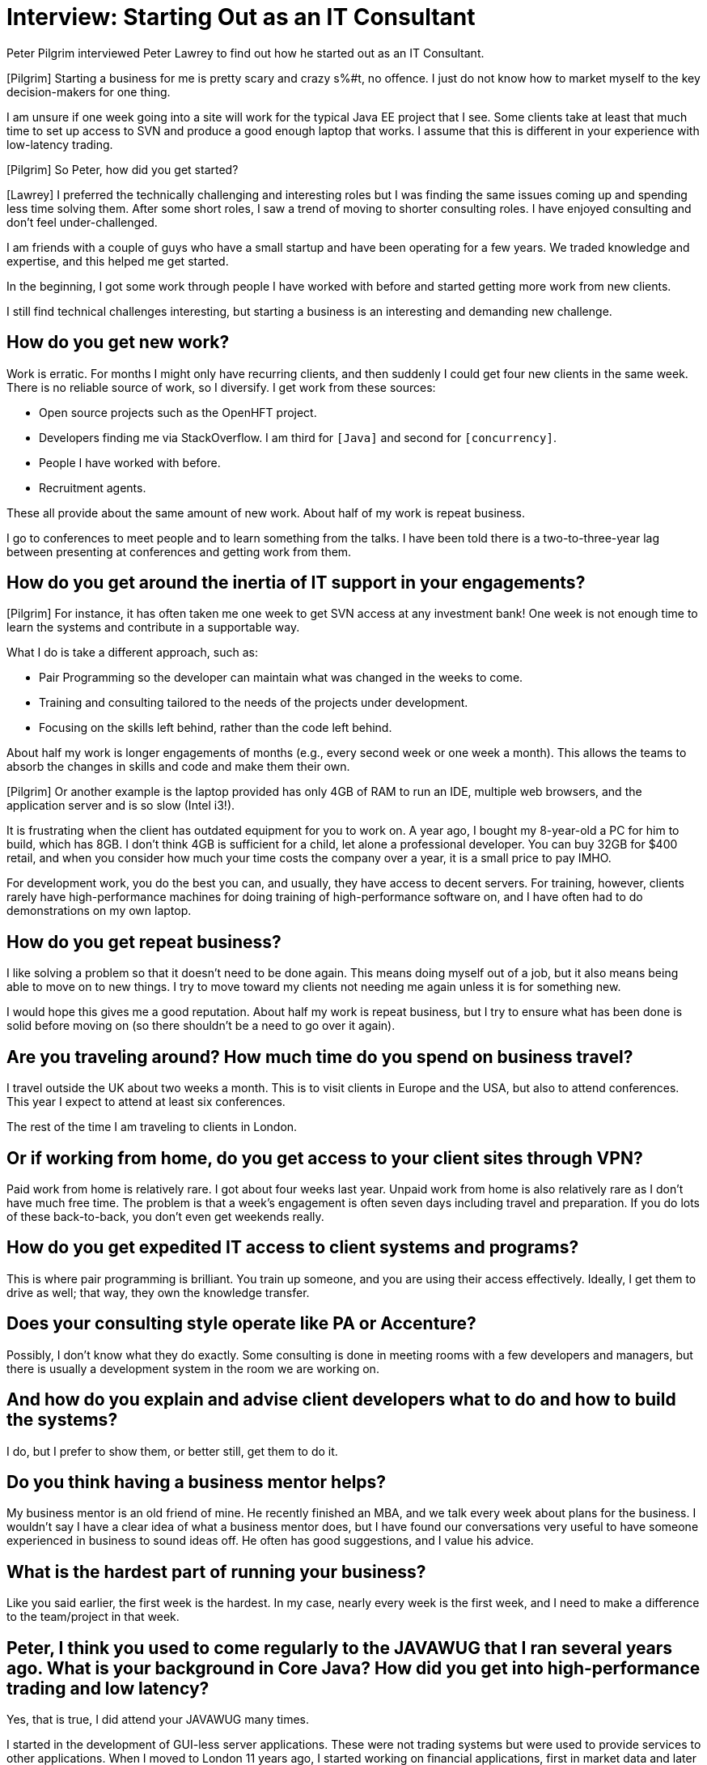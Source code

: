 = Interview: Starting Out as an IT Consultant

Peter Pilgrim interviewed Peter Lawrey to find out how he started out as an IT Consultant.

[Pilgrim] Starting a business for me is pretty scary and crazy s%#t, no offence. I just do not know how to market myself to the key decision-makers for one thing.

I am unsure if one week going into a site will work for the typical Java EE project that I see. Some clients take at least that much time to set up access to SVN and produce a good enough laptop that works. I assume that this is different in your experience with low-latency trading.

[Pilgrim] So Peter, how did you get started?

[Lawrey] I preferred the technically challenging and interesting roles but I was finding the same issues coming up and spending less time solving them. After some short roles, I saw a trend of moving to shorter consulting roles. I have enjoyed consulting and don't feel under-challenged.

I am friends with a couple of guys who have a small startup and have been operating for a few years. We traded knowledge and expertise, and this helped me get started.

In the beginning, I got some work through people I have worked with before and started getting more work from new clients.

I still find technical challenges interesting, but starting a business is an interesting and demanding new challenge.

== How do you get new work?

Work is erratic. For months I might only have recurring clients, and then suddenly I could get four new clients in the same week. There is no reliable source of work, so I diversify. I get work from these sources:

* Open source projects such as the OpenHFT project.
* Developers finding me via StackOverflow. I am third for `[Java]` and second for `[concurrency]`.
* People I have worked with before.
* Recruitment agents.

These all provide about the same amount of new work. About half of my work is repeat business.

I go to conferences to meet people and to learn something from the talks. I have been told there is a two-to-three-year lag between presenting at conferences and getting work from them.

== How do you get around the inertia of IT support in your engagements?

[Pilgrim] For instance, it has often taken me one week to get SVN access at any investment bank! One week is not enough time to learn the systems and contribute in a supportable way.

What I do is take a different approach, such as:

* Pair Programming so the developer can maintain what was changed in the weeks to come.
* Training and consulting tailored to the needs of the projects under development.
* Focusing on the skills left behind, rather than the code left behind.

About half my work is longer engagements of months (e.g., every second week or one week a month). This allows the teams to absorb the changes in skills and code and make them their own.

[Pilgrim] Or another example is the laptop provided has only 4GB of RAM to run an IDE, multiple web browsers, and the application server and is so slow (Intel i3!).

It is frustrating when the client has outdated equipment for you to work on. A year ago, I bought my 8-year-old a PC for him to build, which has 8GB. I don’t think 4GB is sufficient for a child, let alone a professional developer. You can buy 32GB for $400 retail, and when you consider how much your time costs the company over a year, it is a small price to pay IMHO.

For development work, you do the best you can, and usually, they have access to decent servers. For training, however, clients rarely have high-performance machines for doing training of high-performance software on, and I have often had to do demonstrations on my own laptop.

== How do you get repeat business?

I like solving a problem so that it doesn’t need to be done again. This means doing myself out of a job, but it also means being able to move on to new things. I try to move toward my clients not needing me again unless it is for something new.

I would hope this gives me a good reputation. About half my work is repeat business, but I try to ensure what has been done is solid before moving on (so there shouldn't be a need to go over it again).

== Are you traveling around? How much time do you spend on business travel?

I travel outside the UK about two weeks a month. This is to visit clients in Europe and the USA, but also to attend conferences. This year I expect to attend at least six conferences.

The rest of the time I am traveling to clients in London.

== Or if working from home, do you get access to your client sites through VPN?

Paid work from home is relatively rare. I got about four weeks last year. Unpaid work from home is also relatively rare as I don't have much free time. The problem is that a week's engagement is often seven days including travel and preparation. If you do lots of these back-to-back, you don't even get weekends really.

== How do you get expedited IT access to client systems and programs?

This is where pair programming is brilliant. You train up someone, and you are using their access effectively. Ideally, I get them to drive as well; that way, they own the knowledge transfer.

== Does your consulting style operate like PA or Accenture?

Possibly, I don't know what they do exactly. Some consulting is done in meeting rooms with a few developers and managers, but there is usually a development system in the room we are working on.

== And how do you explain and advise client developers what to do and how to build the systems?

I do, but I prefer to show them, or better still, get them to do it.

== Do you think having a business mentor helps?

My business mentor is an old friend of mine. He recently finished an MBA, and we talk every week about plans for the business. I wouldn’t say I have a clear idea of what a business mentor does, but I have found our conversations very useful to have someone experienced in business to sound ideas off. He often has good suggestions, and I value his advice.

== What is the hardest part of running your business?

Like you said earlier, the first week is the hardest. In my case, nearly every week is the first week, and I need to make a difference to the team/project in that week.

== Peter, I think you used to come regularly to the JAVAWUG that I ran several years ago. What is your background in Core Java? How did you get into high-performance trading and low latency?

Yes, that is true, I did attend your JAVAWUG many times.

I started in the development of GUI-less server applications. These were not trading systems but were used to provide services to other applications. When I moved to London 11 years ago, I started working on financial applications, first in market data and later trading and order fulfillment. This would not have been called high frequency.

Systems with high scalability or low latency requirements tend to be more technically driven, which makes them more challenging. In technically driven systems, IT is seen more as a value-add or competitive advantage. Conversely, IT in most environments is treated as a part of facilities management and a cost to be managed. Over time I found the problems in the go-faster domain more challenging/interesting than problems in the scalability domain.

The catch-22 of high frequency is you need to have good experience to get started. As I was interested in high performance, I would try to make systems faster and more scalable than they needed to be, usually by a factor of ten. The main justification was it made the systems more robust at peak usage times. In each project/role I moved to, I would work on faster systems and make them much faster/more scalable than they needed to be. Four years ago, I developed a trading system that had a response time of 60 microseconds external to our network, mostly in Java.

== What are you looking to get out of Java 8 release for 2014 for your business?

Banks tend to be conservative, so I can see Java 7 being used for some time. I can imagine the HFT fund migrating to Java 8 for the JVM pretty quickly, but I suspect it will take a long time (years) before developers are proficient at using closures and Java 8’s new features.

Core Java systems generally don’t need to wait for support from a commercial application server, which means they can adopt new versions faster.

== How do you feel that the up-and-coming Java 8 release will affect your business and your client’s business?

I expect we will see some spectacular misuse of closures. Most examples I have seen for closures don’t improve readability or performance, but allow the problem to be constructed a different way which might be useful but it will take a long time to know for sure.

The biggest feature I want to see in the JVM is a standard `sun.misc.Unsafe`, which is the class that can be used to give you low-level access to the machine. Before Java 8, this class didn’t even exist in the Java Specifications, but in Java 8 it will at least exist and have standard read/write memory barriers. I would hope future versions will have specifications for all the functionality it provides.

== What are your definitive plans for this year?

I have hired a part-time Executive Assistant, and I plan to hire a couple of part-time developers to help support work on projects for OpenHFT.

I plan to build out my hardware infrastructure so I can test the software on large, low-latency systems, and across multiple OSes such as Windows, CentOS, and Ubuntu.
